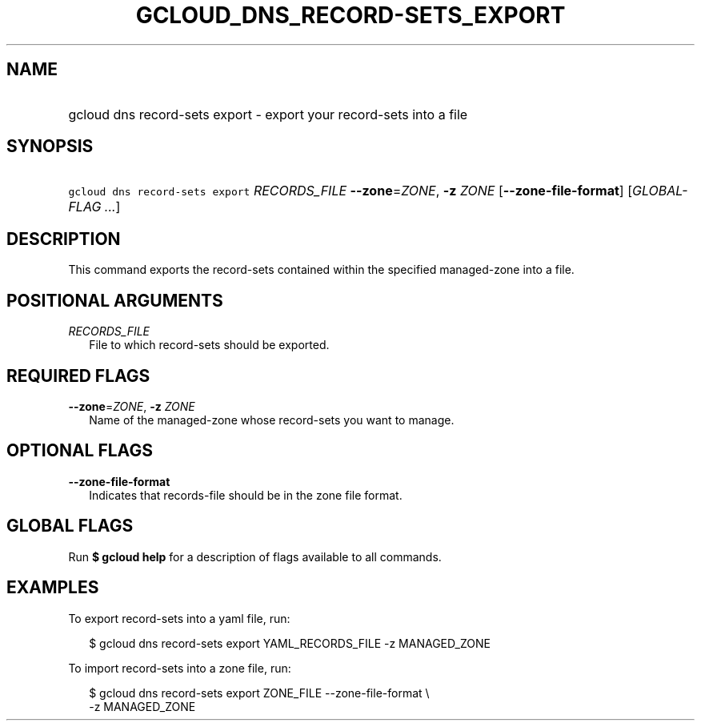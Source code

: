 
.TH "GCLOUD_DNS_RECORD\-SETS_EXPORT" 1



.SH "NAME"
.HP
gcloud dns record\-sets export \- export your record\-sets into a file



.SH "SYNOPSIS"
.HP
\f5gcloud dns record\-sets export\fR \fIRECORDS_FILE\fR \fB\-\-zone\fR=\fIZONE\fR, \fB\-z\fR \fIZONE\fR [\fB\-\-zone\-file\-format\fR] [\fIGLOBAL\-FLAG\ ...\fR]



.SH "DESCRIPTION"

This command exports the record\-sets contained within the specified
managed\-zone into a file.



.SH "POSITIONAL ARGUMENTS"

\fIRECORDS_FILE\fR
.RS 2m
File to which record\-sets should be exported.


.RE

.SH "REQUIRED FLAGS"

\fB\-\-zone\fR=\fIZONE\fR, \fB\-z\fR \fIZONE\fR
.RS 2m
Name of the managed\-zone whose record\-sets you want to manage.


.RE

.SH "OPTIONAL FLAGS"

\fB\-\-zone\-file\-format\fR
.RS 2m
Indicates that records\-file should be in the zone file format.


.RE

.SH "GLOBAL FLAGS"

Run \fB$ gcloud help\fR for a description of flags available to all commands.



.SH "EXAMPLES"

To export record\-sets into a yaml file, run:

.RS 2m
$ gcloud dns record\-sets export YAML_RECORDS_FILE \-z MANAGED_ZONE
.RE

To import record\-sets into a zone file, run:

.RS 2m
$ gcloud dns record\-sets export ZONE_FILE \-\-zone\-file\-format \e
    \-z MANAGED_ZONE
.RE
